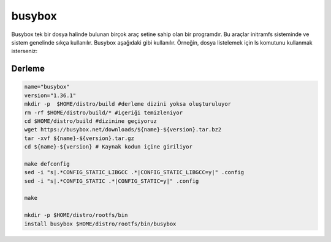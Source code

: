busybox
+++++++
Busybox tek bir dosya halinde bulunan birçok araç setine sahip olan bir programdır. Bu araçlar initramfs sisteminde ve sistem genelinde sıkça kullanılır. Busybox aşağıdaki gibi kullanılır. Örneğin, dosya listelemek için ls komutunu kullanmak isterseniz:

Derleme
-------

.. code-block:: shell

	name="busybox"
	version="1.36.1"
	mkdir -p  $HOME/distro/build #derleme dizini yoksa oluşturuluyor
	rm -rf $HOME/distro/build/* #içeriği temizleniyor
	cd $HOME/distro/build #dizinine geçiyoruz
	wget https://busybox.net/downloads/${name}-${version}.tar.bz2
	tar -xvf ${name}-${version}.tar.gz
	cd ${name}-${version} # Kaynak kodun içine giriliyor
	
	make defconfig
	sed -i "s|.*CONFIG_STATIC_LIBGCC .*|CONFIG_STATIC_LIBGCC=y|" .config
	sed -i "s|.*CONFIG_STATIC .*|CONFIG_STATIC=y|" .config

	make 

	mkdir -p $HOME/distro/rootfs/bin
	install busybox $HOME/distro/rootfs/bin/busybox

.. raw:: pdf

   PageBreak

